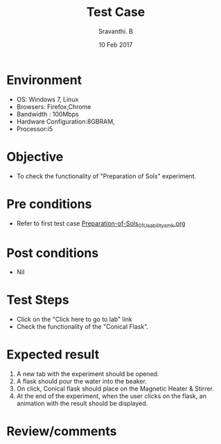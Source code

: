 #+Title: Test Case
#+Date: 10 Feb 2017
#+Author: Sravanthi. B

* Environment

  +  OS: Windows 7, Linux
  +  Browsers: Firefox,Chrome
  +  Bandwidth : 100Mbps
  +  Hardware Configuration:8GBRAM,
  +  Processor:i5

* Objective

  +  To check the functionality of "Preparation of Sols" experiment.

* Pre conditions

  +  Refer to first test case [[https://github.com/Virtual-Labs/colloid-and-surface-chemistry-iiith/blob/master/test-cases/sample-integration-test-cases/Preparation-of-Sols/Preparation-of-Sols_01_Usability_smk.org][Preparation-of-Sols_01_Usability_smk.org]]

* Post conditions

  +  Nil

* Test Steps

  +  Click on the "Click here to go to lab" link
  +  Check the functionality of the "Conical Flask".

* Expected result

  1. A new tab with the experiment should be opened. 
  2. A flask should pour the water into the beaker. 
  3. On click, Conical flask should place on the Magnetic Heater &
     Stirrer. 
  4. At the end of the experiment, when the user clicks on the flask,
     an animation with the result should be displayed.

* Review/comments

